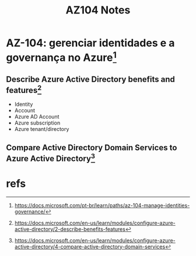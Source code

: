 #+Title: AZ104 Notes

* AZ-104: gerenciar identidades e a governança no Azure[fn:2]
** Describe Azure Active Directory benefits and features[fn:3]
+ Identity
+ Account
+ Azure AD Account
+ Azure subscription
+ Azure tenant/directory
** Compare Active Directory Domain Services to Azure Active Directory[fn:4]


* refs
[fn:1] https://docs.microsoft.com/pt-br/learn/paths/az-900-describe-cloud-concepts/
[fn:2] https://docs.microsoft.com/pt-br/learn/paths/az-104-manage-identities-governance/
[fn:3] https://docs.microsoft.com/en-us/learn/modules/configure-azure-active-directory/2-describe-benefits-features
[fn:4] https://docs.microsoft.com/en-us/learn/modules/configure-azure-active-directory/4-compare-active-directory-domain-services
